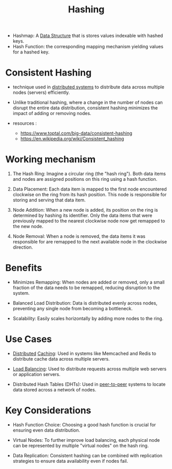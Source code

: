 :PROPERTIES:
:ID:       235113d9-983a-4782-a4e8-d027ba52d82b
:END:
#+title: Hashing
#+filetags: :cs:programming:data:

 - Hashmap: A [[id:20230715T173535.681936][Data Structure]] that is stores values indexable with hashed keys.
 - Hash Function: the corresponding mapping mechanism yielding values for a hashed key.

* Consistent Hashing
:PROPERTIES:
:ID:       20240519T215504.815957
:END:

 - technique used in [[id:a3d0278d-d7b7-47d8-956d-838b79396da7][distributed systems]] to distribute data across multiple nodes (servers) efficiently.
 - Unlike traditional hashing, where a change in the number of nodes can disrupt the entire data distribution, consistent hashing minimizes the impact of adding or removing nodes.

 - resources :
   - https://www.toptal.com/big-data/consistent-hashing
   - https://en.wikipedia.org/wiki/Consistent_hashing

* Working mechanism

1. The Hash Ring: Imagine a circular ring (the "hash ring"). Both data items and nodes are assigned positions on this ring using a hash function.

2. Data Placement: Each data item is mapped to the first node encountered clockwise on the ring from its hash position. This node is responsible for storing and serving that data item.

3. Node Addition: When a new node is added, its position on the ring is determined by hashing its identifier. Only the data items that were previously mapped to the nearest clockwise node now get remapped to the new node.

4. Node Removal: When a node is removed, the data items it was responsible for are remapped to the next available node in the clockwise direction.

* Benefits

 - Minimizes Remapping: When nodes are added or removed, only a small fraction of the data needs to be remapped, reducing disruption to the system.

 - Balanced Load Distribution: Data is distributed evenly across nodes, preventing any single node from becoming a bottleneck.

 - Scalability: Easily scales horizontally by adding more nodes to the ring.

* Use Cases

 - [[id:a3d0278d-d7b7-47d8-956d-838b79396da7][Distributed]] [[id:c8a3e246-0f29-4909-ab48-0d34802451d5][Caching]]: Used in systems like Memcached and Redis to distribute cache data across multiple servers.

 - [[id:0d7c2dea-a250-4380-b826-ad4d2547d8d6][Load Balancing]]: Used to distribute requests across multiple web servers or application servers.

 - Distributed Hash Tables (DHTs): Used in [[id:20240519T201442.376294][peer-to-peer]] systems to locate data stored across a network of nodes.

* Key Considerations

 - Hash Function Choice: Choosing a good hash function is crucial for ensuring even data distribution.

 - Virtual Nodes: To further improve load balancing, each physical node can be represented by multiple "virtual nodes" on the hash ring.

 - Data Replication: Consistent hashing can be combined with replication strategies to ensure data availability even if nodes fail.


